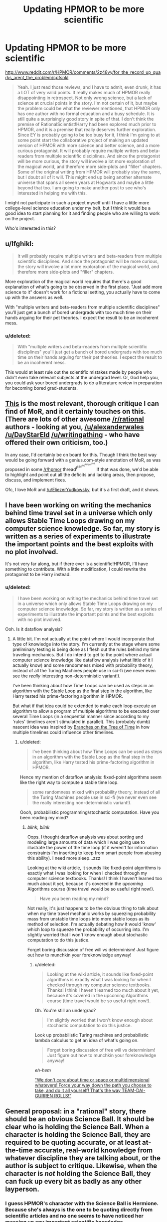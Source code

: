 #+TITLE: Updating HPMOR to be more scientific

* Updating HPMOR to be more scientific
:PROPERTIES:
:Author: Sailor_Vulcan
:Score: 13
:DateUnix: 1426447410.0
:DateShort: 2015-Mar-15
:END:
[[http://www.reddit.com/r/HPMOR/comments/2z48vy/for_the_record_up_quarks_arent_the_problem/cpfsnkl]]

#+begin_quote
  Yeah. I just read those reviews, and I have to admit, even drunk, it has a LOT of very valid points. It really makes much of HPMOR really disappointing in retrospect. Not only wrong science, but a lack of science at crucial points in the story. I'm not certain of it, but maybe the problem could be what the reviewer mentioned, that HPMOR only has one author with no formal education and a busy schedule. It is still quite a surprisingly good story in spite of that. I don't think the premise of RationalScientist!Harry had been explored much prior to HPMOR, and it is a premise that really deserves further exploration. Since EY is probably going to be too busy for it, I think I'm going to at some point start the collaborative project of making an updated version of HPMOR with more science and better science, and a more curious protagonist. It will probably require multiple writers and beta-readers from multiple scientific disciplines. And since the protagonist will be more curious, the story will involve a lot more exploration of the magical world, and therefore more side-plots and "filler" chapters. Some of the original writing from HPMOR will probably stay the same, but I doubt all of it will. This might end up being another alternate universe that spans all seven years at Hogwarts and maybe a little beyond that too. I am going to make another post to see who's interested in helping me with this.
#+end_quote

I might not participate in such a project myself until I have a little more college-level science education under my belt, but I think it would be a good idea to start planning for it and finding people who are willing to work on the project.

Who's interested in this?


** u/lfghikl:
#+begin_quote
  It will probably require multiple writers and beta-readers from multiple scientific disciplines. And since the protagonist will be more curious, the story will involve a lot more exploration of the magical world, and therefore more side-plots and "filler" chapters.
#+end_quote

More exploration of the magical world requires that there's a good explanation of what's going to be observed in the first place. "Just add more science to it" doesn't work for a fictional setting, you actually have to come up with the answers as well.

With "multiple writers and beta-readers from multiple scientific disciplines" you'll just get a bunch of bored undergrads with too much time on their hands arguing for their pet theories. I expect the result to be an incoherent mess.
:PROPERTIES:
:Author: lfghikl
:Score: 13
:DateUnix: 1426463938.0
:DateShort: 2015-Mar-16
:END:

*** u/deleted:
#+begin_quote
  With "multiple writers and beta-readers from multiple scientific disciplines" you'll just get a bunch of bored undergrads with too much time on their hands arguing for their pet theories. I expect the result to be an incoherent mess.
#+end_quote

This would at least rule out the scientific mistakes made by people who didn't even take relevant subjects at the undergrad level. Or, God help you, you could ask your bored undergrads to do a literature review in preparation for becoming bored grad-students.
:PROPERTIES:
:Score: 2
:DateUnix: 1426496237.0
:DateShort: 2015-Mar-16
:END:


** [[https://www.reddit.com/r/HPMOR/comments/2z3sz0/hpmor_full_review_su3su2u1/][This]] is the most relevant, thorough critique I can find of MoR, and it certainly touches on this. (There are lots of other awesome [[/r/rational]] authors - looking at you, [[/u/alexanderwales]] [[/u/DayStarEld]] [[/u/writingathing]] - who have offered their own criticism, too.)

In any case, I'd certainly be on board for this. Though I think the best way would be going forward with a genius.com-style annotation of MoR, as was proposed in some [[/r/hpmor]] thread^{I^{can^{no^{longer^{find}.}}}} If that was done, we'd be able to highlight and point out all the deficits and lacking areas, then propose, discuss, and implement fixes.

Ofc, I love MoR and [[/u/EliezerYudkowsky]], but it's a first draft, and it shows.
:PROPERTIES:
:Score: 12
:DateUnix: 1426448269.0
:DateShort: 2015-Mar-15
:END:


** I have been working on writing the mechanics behind time travel set in a universe which only allows Stable Time Loops drawing on my computer science knowledge. So far, my story is written as a series of experiments to illustrate the important points and the best exploits with no plot involved.

It's not very far along, but if there ever is a scientific!HPMOR, I'll have something to contribute. With a little modification, I could rewrite the protagonist to be Harry instead.
:PROPERTIES:
:Author: xamueljones
:Score: 4
:DateUnix: 1426469288.0
:DateShort: 2015-Mar-16
:END:

*** u/deleted:
#+begin_quote
  I have been working on writing the mechanics behind time travel set in a universe which only allows Stable Time Loops drawing on my computer science knowledge. So far, my story is written as a series of experiments to illustrate the important points and the best exploits with no plot involved.
#+end_quote

Ooh. Is it dataflow analysis?
:PROPERTIES:
:Score: 1
:DateUnix: 1426496311.0
:DateShort: 2015-Mar-16
:END:

**** A little bit. I'm not actually at the point where I would incorporate that type of knowledge into the story. I'm currently at the stage where some preliminary testing is being done as I flesh out the rules behind my time traveling mechanics. But I do intend to get to the point where actual computer science knowledge like dataflow analysis (what little of it I actually know) and some randomness mixed with probability theory, instead of all the Turing Machines people use in sci-fi (we never even see the /really/ interesting non-deterministic variant!).

I've been thinking about how Time Loops can be used as steps in an algorithm with the Stable Loop as the final step in the algorithm, like Harry tested his prime-factoring algorithm in HPMOR.

But what if that idea could be extended to make each loop execute an algorithm to allow a program of multiple algorithms to be executed over several Time Loops (in a sequential manner since according to my 'rules' timelines aren't stimulated in parallel). This (probably dumb) nascent idea was inspired by [[https://www.fanfiction.net/s/9658524/1/Branches-on-the-Tree-of-Time][Branches on the Tree of Time]] in how multiple timelines could influence other timelines.
:PROPERTIES:
:Author: xamueljones
:Score: 1
:DateUnix: 1426498254.0
:DateShort: 2015-Mar-16
:END:

***** u/deleted:
#+begin_quote
  I've been thinking about how Time Loops can be used as steps in an algorithm with the Stable Loop as the final step in the algorithm, like Harry tested his prime-factoring algorithm in HPMOR.
#+end_quote

Hence my mention of dataflow analysis: fixed-point algorithms seem like the right way to compute a stable time loop.

#+begin_quote
  some randomness mixed with probability theory, instead of all the Turing Machines people use in sci-fi (we never even see the really interesting non-deterministic variant!).
#+end_quote

Oooh, probabilistic programming/stochastic computation. Have you been reading my mind?
:PROPERTIES:
:Score: 1
:DateUnix: 1426499504.0
:DateShort: 2015-Mar-16
:END:

****** /blink, blink/

Oops. I thought dataflow analysis was about sorting and modeling large amounts of data which I was going use to illustrate the power of the time loop (if it weren't for information constraints I'm inserting to keep from smart people from abusing this ability). I need more sleep...zzz

Looking at the wiki article, it sounds like fixed-point algorithms is exactly what I was looking for when I checked through my computer science textbooks. Thanks! I think I haven't learned too much about it yet, because it's covered in the /upcoming/ Algorithms course (time travel would be so useful right now!).

#+begin_quote
  Have you been reading my mind?
#+end_quote

Not really, it's just happens to be the obvious thing to talk about when my time travel mechanic works by squeezing probability mass from unstable time loops into more stable loops as its method of selection. I'm actually debating how it would 'know' which loop to squeeze the probability of occurring into. I'm slightly worried that I won't know enough about stochastic computation to do this justice.

Forget boring discussion of free will vs determinism! Just figure out how to munchkin your foreknowledge anyway!
:PROPERTIES:
:Author: xamueljones
:Score: 1
:DateUnix: 1426500677.0
:DateShort: 2015-Mar-16
:END:

******* u/deleted:
#+begin_quote
  Looking at the wiki article, it sounds like fixed-point algorithms is exactly what I was looking for when I checked through my computer science textbooks. Thanks! I think I haven't learned too much about it yet, because it's covered in the upcoming Algorithms course (time travel would be so useful right now!).
#+end_quote

Oh. You're still an undergrad?

#+begin_quote
  I'm slightly worried that I won't know enough about stochastic computation to do this justice.
#+end_quote

Look up probabilistic Turing machines and probabilistic lambda calculus to get an idea of what's going on.

#+begin_quote
  Forget boring discussion of free will vs determinism! Just figure out how to munchkin your foreknowledge anyway!
#+end_quote

/eh-hem/

[[https://www.youtube.com/watch?v=CaZgFHuG23U]["We don't care about time or space or multidimensional whatevers! Force your way down the path you choose to take, and do it all yourself! That's the way TEAM-DAI-GURREN ROLLS!"]]
:PROPERTIES:
:Score: 1
:DateUnix: 1426504730.0
:DateShort: 2015-Mar-16
:END:


** General proposal: in a "rational" story, there should be an obvious Science Ball. It should be clear who is holding the Science Ball. When a character is holding the Science Ball, they are required to be quoting accurate, or at least at-the-time accurate, real-world knowledge from whatever discipline they are talking about, or the author is subject to critique. Likewise, when the character is /not/ holding the Science Ball, they can fuck up every bit as badly as any other layperson.
:PROPERTIES:
:Score: 6
:DateUnix: 1426491461.0
:DateShort: 2015-Mar-16
:END:

*** I guess HPMOR's character with the Science Ball is Hermione. Because she's always is the one to be quoting directly from scientific articles and no one seems to have noticed her messing up any important scientific knowledge.
:PROPERTIES:
:Author: xamueljones
:Score: 1
:DateUnix: 1426496741.0
:DateShort: 2015-Mar-16
:END:

**** She's the one who's usually actually accurate. Unfortunately, the story sidelines her, portrays Harry as holding the Science Ball, spends a bunch of time on action sequences mixed with the Transhumanism Ball, then /kills off the character who had actually spoken correct science because she studied/, and then does an entire arc of "Wow, look how /dumb/ Harry was!", and then uses only-semi-accurate scientific speculation to go "Wow, look how powerful a trained rationalist like Harry is even when cornered!", and then ends promptly with the magic of friendship.

So overall, the Science Ball was not the main MacGuffin of the Science Potter Story, and this is a neat summary of my frustrations with the story.
:PROPERTIES:
:Score: 7
:DateUnix: 1426496983.0
:DateShort: 2015-Mar-16
:END:


** That one is forgetting that Harry has just read a couple of books. He has no formal scientific education whatsoever. It's not surprising he doesn't know that much.
:PROPERTIES:
:Author: kaukamieli
:Score: 4
:DateUnix: 1426452780.0
:DateShort: 2015-Mar-16
:END:

*** HPMOR still aspires to be rational though, and Harry is very much an over the top rational aspiring character. Giving an excuse like that seems a lot like trying to have it go both ways, letting Harry be in many ways smarter than anyone around him, while at the same time excusing any shortcomings on his part by saying that he's still just a kid.

If HPMOR is trying to be rational story, then there are still many ways to think of how it could be improved. That goal, in and of itself, is not undesirable or not worth aspiring towards.
:PROPERTIES:
:Author: RolandsVaria
:Score: 3
:DateUnix: 1426454318.0
:DateShort: 2015-Mar-16
:END:

**** u/KharakIsBurning:
#+begin_quote
  Giving an excuse like that seems a lot like trying to have it go both ways, letting Harry be in many ways smarter than anyone around him, while at the same time excusing any shortcomings on his part by saying that he's still just a kid.
#+end_quote

yes?
:PROPERTIES:
:Author: KharakIsBurning
:Score: 5
:DateUnix: 1426454369.0
:DateShort: 2015-Mar-16
:END:

***** My point is, if the story is going to glorify Harry's good sense whenever he does something particularly intelligent, then ideally it would do as much as it can to take apart his flaws rather than simply excusing them. Which isn't to say HPMOR makes Harry seem perfect, just that Harry still has a long way to go, and exploring the areas in which he still comes up short has merit.
:PROPERTIES:
:Author: RolandsVaria
:Score: 2
:DateUnix: 1426455086.0
:DateShort: 2015-Mar-16
:END:

****** I mean, did you read the last arc? Pretty much every chapter is "QV did something evil, hahahaha. And Harry Potter felt very bad because he was stupid." Even the last chapter is "Oh wow I am still very stupid."

The idea of "Harry still has a long way to go, and exploring the areas in which he still comes up short has merit" is ever present throughout the book. "Tsuyoku Naritai!" might as well be on of Harry's slogans.
:PROPERTIES:
:Author: KharakIsBurning
:Score: 10
:DateUnix: 1426459324.0
:DateShort: 2015-Mar-16
:END:

******* Yes, and I took the opening of these thread to mean that people want to take that further. Which doesn't seem like a bad idea.
:PROPERTIES:
:Author: RolandsVaria
:Score: 1
:DateUnix: 1426459692.0
:DateShort: 2015-Mar-16
:END:

******** I could see a metafanfic called "Harry Potter and Mediations on Err" being successful. It involves Hermione reading, learning, and then going up to Harry and saying, "You're stupid af" and then the two engaging in meaningful debate.
:PROPERTIES:
:Author: KharakIsBurning
:Score: 3
:DateUnix: 1426461717.0
:DateShort: 2015-Mar-16
:END:


**** Yes, he is smarter, and a lot of that is because he is secretly as old as Voldemort.
:PROPERTIES:
:Author: kaukamieli
:Score: 1
:DateUnix: 1426492977.0
:DateShort: 2015-Mar-16
:END:


** I'm kind of interested, but I do not know how much I could assist. I have a law degree, so mainly I'd want to tackle chapter 97 where Harry handwaves away the complexities of the legal system. The more simple you make a legal system, the more interpretation you will require from judges and government. Famously, you could make the penal code a lot less complex by replacing it with the rule 'do not bad things'. Doesn't make it clearer for the general population though.

Small societies have a tendency to have simple rules, since everyone knows each other and all business is intertwined with personal relations. It's not until societies become larger, that people desire more laws and regulation. Of course, that's normal societies. Don't know how it works in a wizarding world where about 90% of the population is employed by the government.

Ooh, blood dept would also be fun to work out. The rule could be formally introduced in Rita's fake article in the beginning, so that Lucius falls under it but not the other death eaters.
:PROPERTIES:
:Author: WriterBen01
:Score: 1
:DateUnix: 1426527097.0
:DateShort: 2015-Mar-16
:END:


** I think it's higher priority to improve the */actual science/* bits (exactitude and pedagogy) than to invent more precise rules of magic for him to find.
:PROPERTIES:
:Author: Jules-LT
:Score: 1
:DateUnix: 1426530215.0
:DateShort: 2015-Mar-16
:END:


** HPMOR, but longer? lolol
:PROPERTIES:
:Author: chaosmosis
:Score: 0
:DateUnix: 1426460757.0
:DateShort: 2015-Mar-16
:END:


** I dunno, the whole transfiguration thing just reeks of the "no limits fallacy" that pops up all the time in whowouldwin type debates. There should be limits on the magic system but its basis is bibbity bobbity boo and not subject to Sanderson's Laws or any system whatsoever so the speculation should be treated as fun. Really the funnest parts were the bits about things like wingardium leviosa. The assumption that up quarks would be transfigured at maximal density is fun but pretty dumb. Everything else has transfigured over at room temperature and stable at standard air pressures. The majority of Iron in the universe sits molten at the core of stars but if you transfigure something into iron it is solid and room temperature.

SO anyway, I defy you to fit that square peg into that round hole. The source material had no aspirations to follow any rules so you're facing an uphill battle.
:PROPERTIES:
:Author: Jarnagua
:Score: 0
:DateUnix: 1426524329.0
:DateShort: 2015-Mar-16
:END:

